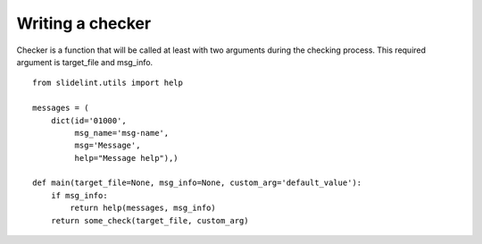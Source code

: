 

Writing a checker
=================

Checker is a function that will be called at least with two arguments during the
checking process. This required argument is target_file and msg_info.

::

    from slidelint.utils import help

    messages = (
        dict(id='01000',
             msg_name='msg-name',
             msg='Message',
             help="Message help"),)

    def main(target_file=None, msg_info=None, custom_arg='default_value'):
        if msg_info:
            return help(messages, msg_info)
        return some_check(target_file, custom_arg)
